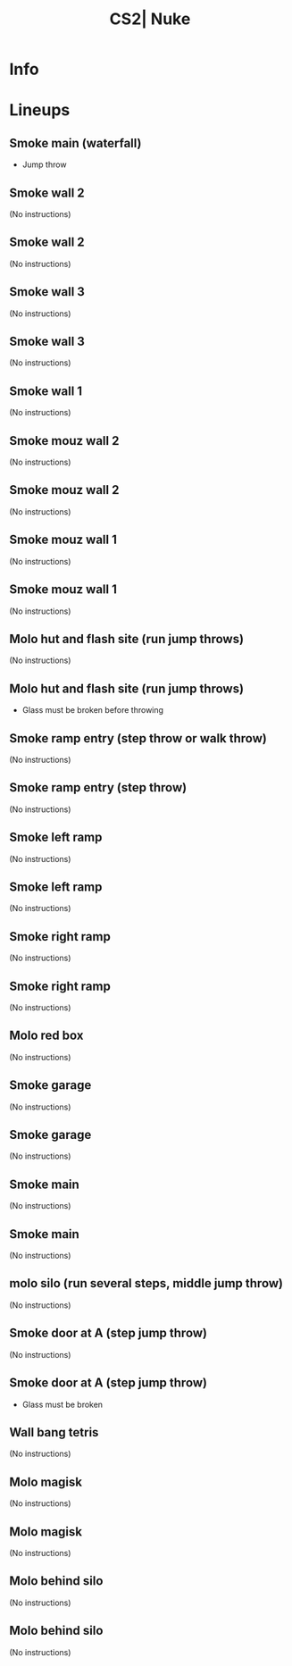 :PROPERTIES:
:ID:      fac087da-f4fa-50d1-9781-c5ad035c60f9
:END:
#+title: CS2| Nuke
#+filetags: :Games:CS2:CS2-Maps:

* Info
* Lineups
** Smoke main (waterfall)
:PROPERTIES:
:ID: 92f34c22-7709-4da1-9b92-23e7131b8341
:MASTER_NODE_ID: 18fcc7ff-5cbb-4c47-83db-146f61b8d052
:TYPE: grenade
:SUBTYPE: aim_target
:POSITION: [-1665.971436, -1262.256104, -300.918091]
:ANGLES: [-25.601324, -11.000881, 0.0]
:NOTES: JUMP_THROW
:END:

- Jump throw

** Smoke wall 2
:PROPERTIES:
:ID: c3b27fa7-69d8-47cb-9b8e-069f0d5a4cf8
:TYPE: grenade
:SUBTYPE: main
:POSITION: [-1268.03125, -1157.234741, -415.96875]
:ANGLES: [0.0, -25.870743, 0.0]
:NOTES: JUMP_THROW
:END:

(No instructions)

** Smoke wall 2
:PROPERTIES:
:ID: a8d5fdba-1248-4670-9eb7-205c15ecb539
:MASTER_NODE_ID: c3b27fa7-69d8-47cb-9b8e-069f0d5a4cf8
:TYPE: grenade
:SUBTYPE: aim_target
:POSITION: [-1204.369019, -1188.107178, -281.460388]
:ANGLES: [-44.965714, -25.870638, 0.0]
:NOTES: JUMP_THROW
:END:

(No instructions)

** Smoke wall 3
:PROPERTIES:
:ID: fadebbec-0274-4ef8-bb28-62065303d5c8
:TYPE: grenade
:SUBTYPE: main
:POSITION: [-732.878113, -1322.139893, -407.96875]
:ANGLES: [0.0, -22.128525, 0.0]
:NOTES: JUMP_THROW
:END:

(No instructions)

** Smoke wall 3
:PROPERTIES:
:ID: a23f1fb7-6976-48be-8bee-0eb5d61285a6
:MASTER_NODE_ID: fadebbec-0274-4ef8-bb28-62065303d5c8
:TYPE: grenade
:SUBTYPE: aim_target
:POSITION: [-641.670349, -1359.228149, -326.956848]
:ANGLES: [-10.068164, -22.128399, 0.0]
:NOTES: JUMP_THROW
:END:

(No instructions)

** Smoke wall 1
:PROPERTIES:
:ID: b377199b-4435-4757-9204-599a35bae2b3
:TYPE: grenade
:SUBTYPE: main
:POSITION: [-493.269775, -1643.733521, -415.96875]
:ANGLES: [0.0, -49.690125, 0.0]
:NOTES: JUMP_THROW
:END:

(No instructions)

** Smoke mouz wall 2
:PROPERTIES:
:ID: 21e88a5d-d26b-47f8-9354-5de9b5b1250e
:TYPE: grenade
:SUBTYPE: main
:POSITION: [-732.876099, -1322.138062, -407.96875]
:ANGLES: [0.0, -16.85199, 0.0]
:NOTES: JUMP_THROW
:END:

(No instructions)

** Smoke mouz wall 2
:PROPERTIES:
:ID: 101d5b72-2be2-44b6-870f-6726778ad8f4
:MASTER_NODE_ID: 21e88a5d-d26b-47f8-9354-5de9b5b1250e
:TYPE: grenade
:SUBTYPE: aim_target
:POSITION: [-642.432007, -1349.53418, -311.738678]
:ANGLES: [-19.087103, -16.851908, 0.0]
:NOTES: JUMP_THROW
:END:

(No instructions)

** Smoke mouz wall 1
:PROPERTIES:
:ID: 0cf7c6fe-6030-4578-a065-d3ca30ed406f
:TYPE: grenade
:SUBTYPE: main
:POSITION: [-732.876099, -1322.138062, -407.96875]
:ANGLES: [0.0, -11.555557, 0.0]
:NOTES: JUMP_THROW
:END:

(No instructions)

** Smoke mouz wall 1
:PROPERTIES:
:ID: 13057415-3440-4f25-b461-0447749288c0
:MASTER_NODE_ID: 0cf7c6fe-6030-4578-a065-d3ca30ed406f
:TYPE: grenade
:SUBTYPE: aim_target
:POSITION: [-639.582703, -1341.212769, -313.902344]
:ANGLES: [-17.780354, -11.555408, 0.0]
:NOTES: JUMP_THROW
:END:

(No instructions)

** Molo hut and flash site (run jump throws)
:PROPERTIES:
:ID: c988e014-640e-484f-b1ec-4ba0573ed167
:TYPE: grenade
:SUBTYPE: main
:POSITION: [-502.8302, -1178.010742, -154.96875]
:ANGLES: [0.0, 19.799774, 0.0]
:NOTES: JUMP_THROW
:END:

(No instructions)

** Molo hut and flash site (run jump throws)
:PROPERTIES:
:ID: c5adac71-a6f7-433d-a740-da14528166dc
:MASTER_NODE_ID: c988e014-640e-484f-b1ec-4ba0573ed167
:TYPE: grenade
:SUBTYPE: aim_target
:POSITION: [-402.960632, -1173.641846, -93.942719]
:ANGLES: [1.514254, 2.504888, 0.0]
:NOTES: JUMP_THROW
:END:

- Glass must be broken before throwing

** Smoke ramp entry (step throw or walk throw)
:PROPERTIES:
:ID: 55ab381c-3b51-4452-9813-a60c9951950d
:TYPE: grenade
:SUBTYPE: main
:POSITION: [251.968704, -463.96875, -415.96875]
:ANGLES: [0.0, 107.365601, 0.0]
:NOTES: JUMP_THROW
:END:

(No instructions)

** Smoke ramp entry (step throw)
:PROPERTIES:
:ID: 783eb747-d5de-4809-a268-1136a6190112
:MASTER_NODE_ID: 55ab381c-3b51-4452-9813-a60c9951950d
:TYPE: grenade
:SUBTYPE: aim_target
:POSITION: [222.318604, -369.15625, -340.662964]
:ANGLES: [-6.583899, 107.3657, 0.0]
:NOTES: JUMP_THROW
:END:

(No instructions)

** Smoke left ramp
:PROPERTIES:
:ID: 0bf95257-fdb5-43f0-b099-1718bb5517bb
:TYPE: grenade
:SUBTYPE: main
:POSITION: [749.967957, 125.546288, -629.436096]
:ANGLES: [0.0, -64.627075, 0.0]
:NOTES: JUMP_THROW
:END:

(No instructions)

** Smoke left ramp
:PROPERTIES:
:ID: 01e8d59b-77eb-49b7-9fd1-218854c8e29d
:MASTER_NODE_ID: 0bf95257-fdb5-43f0-b099-1718bb5517bb
:TYPE: grenade
:SUBTYPE: aim_target
:POSITION: [792.915955, 35.430786, -575.841553]
:ANGLES: [3.375485, -64.518089, 0.0]
:NOTES: JUMP_THROW
:END:

(No instructions)

** Smoke right ramp
:PROPERTIES:
:ID: bfecc991-3bb8-44f3-9e92-1ba967a02571
:TYPE: grenade
:SUBTYPE: main
:POSITION: [545.263855, 160.154099, -618.272339]
:ANGLES: [0.0, -112.750969, 0.0]
:NOTES: JUMP_THROW
:END:

(No instructions)

** Smoke right ramp
:PROPERTIES:
:ID: da16613e-dd6c-4160-9df5-0120abf43d38
:MASTER_NODE_ID: bfecc991-3bb8-44f3-9e92-1ba967a02571
:TYPE: grenade
:SUBTYPE: aim_target
:POSITION: [506.933502, 67.85778, -562.278625]
:ANGLES: [1.999369, -112.552956, 0.0]
:NOTES: JUMP_THROW
:END:

(No instructions)

** Molo red box
:PROPERTIES:
:ID: d9ec7457-ef47-47df-af1d-ea84b09fe4ba
:MASTER_NODE_ID: b8ae609a-9873-44bd-a2de-cc7786c9a020
:TYPE: grenade
:SUBTYPE: aim_target
:POSITION: [466.432129, 237.541748, -338.862579]
:ANGLES: [-7.62344, 83.071312, 0.0]
:NOTES: JUMP_THROW
:END:

(No instructions)

** Smoke garage
:PROPERTIES:
:ID: 7267b94c-2ef1-4a4a-874a-9e2bcec07bb0
:TYPE: grenade
:SUBTYPE: main
:POSITION: [-163.039795, -1950.811401, -415.96875]
:ANGLES: [0.0, 0.384521, 0.0]
:NOTES: JUMP_THROW
:END:

(No instructions)

** Smoke garage
:PROPERTIES:
:ID: 2a12eef4-1341-4fd4-8af8-8e65f227e78c
:MASTER_NODE_ID: 7267b94c-2ef1-4a4a-874a-9e2bcec07bb0
:TYPE: grenade
:SUBTYPE: aim_target
:POSITION: [-65.787415, -1949.633911, -328.878204]
:ANGLES: [-13.444628, 0.69367, 0.0]
:NOTES: JUMP_THROW
:END:

(No instructions)

** Smoke main
:PROPERTIES:
:ID: 10c9522d-79bd-4e99-9e24-45a089cebd6e
:TYPE: grenade
:SUBTYPE: main
:POSITION: [-163.977295, -1999.811768, -415.96875]
:ANGLES: [0.0, 9.47467, 0.0]
:NOTES: JUMP_THROW
:END:

(No instructions)

** Smoke main
:PROPERTIES:
:ID: d3147899-12c4-429b-92d4-6ed0aaf97c98
:MASTER_NODE_ID: 10c9522d-79bd-4e99-9e24-45a089cebd6e
:TYPE: grenade
:SUBTYPE: aim_target
:POSITION: [-66.308212, -1982.764282, -339.085388]
:ANGLES: [-7.494659, 9.900833, 0.0]
:NOTES: JUMP_THROW
:END:

(No instructions)

** molo silo (run several steps, middle jump throw)
:PROPERTIES:
:ID: a8ba2d1b-4d43-49fb-a9d3-e418b47e69c7
:TYPE: grenade
:SUBTYPE: main
:POSITION: [1680.052246, -1583.966553, -407.96875]
:ANGLES: [0.0, 170.451172, 0.0]
:NOTES: JUMP_THROW
:END:

(No instructions)

** Smoke door at A (step jump throw)
:PROPERTIES:
:ID: 902635a2-8ffe-400d-89fd-034838152130
:TYPE: grenade
:SUBTYPE: main
:POSITION: [-891.96875, -927.03125, -415.96875]
:ANGLES: [0.0, -11.157303, 0.0]
:NOTES: JUMP_THROW
:END:

(No instructions)

** Smoke door at A (step jump throw)
:PROPERTIES:
:ID: f6bb42ed-09ff-4443-9c38-9ad0c187d56c
:MASTER_NODE_ID: 902635a2-8ffe-400d-89fd-034838152130
:TYPE: grenade
:SUBTYPE: aim_target
:POSITION: [-796.768494, -945.807739, -327.955231]
:ANGLES: [-13.988972, -11.157334, 0.0]
:NOTES: JUMP_THROW
:END:

- Glass must be broken

** Wall bang tetris
:PROPERTIES:
:ID: b01ec322-45b6-47a7-998f-df08bba0293e
:TYPE: position
:SUBTYPE: main
:POSITION: [160.028351, -1022.017395, -415.96875]
:ANGLES: [0.0, -12.849548, 0.0]
:NOTES: JUMP_THROW
:END:

(No instructions)

** Molo magisk
:PROPERTIES:
:ID: 094049fa-cf70-48cf-9e0c-5860dcb4a756
:TYPE: grenade
:SUBTYPE: main
:POSITION: [-24.549194, -825.156189, -21.96875]
:ANGLES: [0.0, 28.212204, 0.0]
:NOTES: JUMP_THROW
:END:

(No instructions)

** Molo magisk
:PROPERTIES:
:ID: 82e77fd4-dfe5-49ec-bf53-ce1f103659c8
:MASTER_NODE_ID: 094049fa-cf70-48cf-9e0c-5860dcb4a756
:TYPE: grenade
:SUBTYPE: aim_target
:POSITION: [71.227196, -799.341125, 54.538757]
:ANGLES: [-7.277499, 15.084722, 0.0]
:NOTES: JUMP_THROW
:END:

(No instructions)

** Molo behind silo
:PROPERTIES:
:ID: f41bf8f9-b798-452f-b4ce-ffae5ae1e1a7
:TYPE: grenade
:SUBTYPE: main
:POSITION: [-113.032104, -734.963379, -171.96875]
:ANGLES: [0.0, 10.600433, 0.0]
:NOTES: JUMP_THROW
:END:

(No instructions)

** Molo behind silo
:PROPERTIES:
:ID: 2b2694b9-c2a6-4bb7-9f49-55f83295a6c2
:MASTER_NODE_ID: f41bf8f9-b798-452f-b4ce-ffae5ae1e1a7
:TYPE: grenade
:SUBTYPE: aim_target
:POSITION: [-14.781174, -716.575378, -105.190239]
:ANGLES: [-1.683889, 10.600467, 0.0]
:NOTES: JUMP_THROW
:END:

(No instructions)

